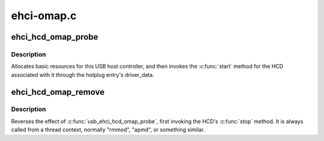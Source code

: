 .. -*- coding: utf-8; mode: rst -*-

===========
ehci-omap.c
===========


.. _`ehci_hcd_omap_probe`:

ehci_hcd_omap_probe
===================

.. c:function:: int ehci_hcd_omap_probe (struct platform_device *pdev)

    initialize TI-based HCDs

    :param struct platform_device \*pdev:

        *undescribed*



.. _`ehci_hcd_omap_probe.description`:

Description
-----------


Allocates basic resources for this USB host controller, and
then invokes the :c:func:`start` method for the HCD associated with it
through the hotplug entry's driver_data.



.. _`ehci_hcd_omap_remove`:

ehci_hcd_omap_remove
====================

.. c:function:: int ehci_hcd_omap_remove (struct platform_device *pdev)

    shutdown processing for EHCI HCDs

    :param struct platform_device \*pdev:
        USB Host Controller being removed



.. _`ehci_hcd_omap_remove.description`:

Description
-----------

Reverses the effect of :c:func:`usb_ehci_hcd_omap_probe`, first invoking
the HCD's :c:func:`stop` method.  It is always called from a thread
context, normally "rmmod", "apmd", or something similar.

